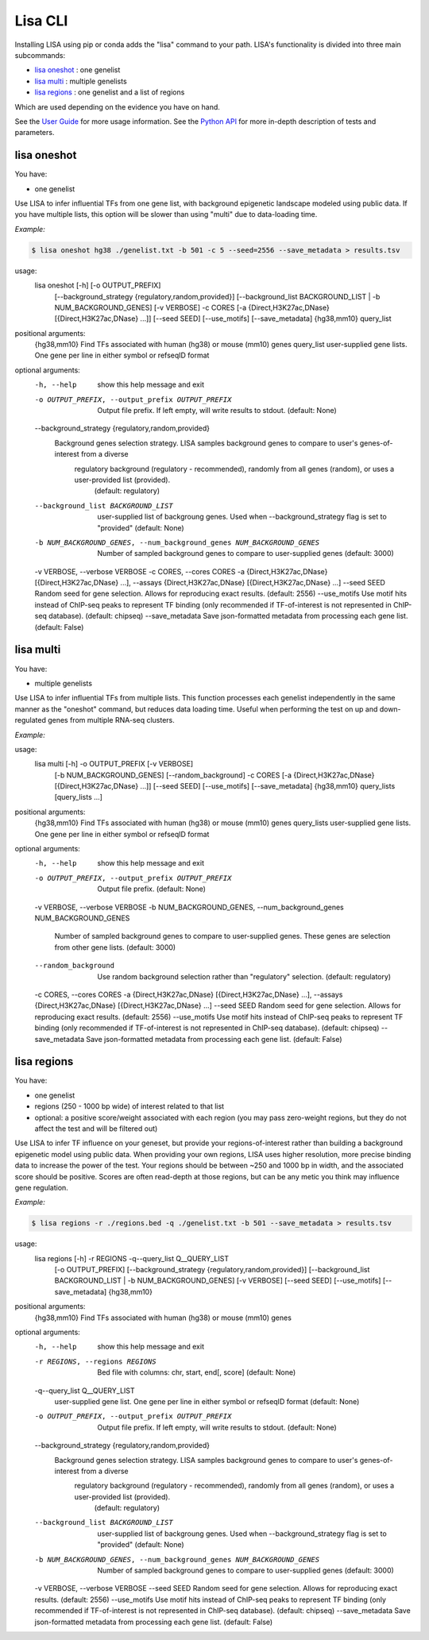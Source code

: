 
********
Lisa CLI
********

Installing LISA using pip or conda adds the "lisa" command to your path. LISA's functionality is divided into three main subcommands:

* `lisa oneshot`_ : one genelist
* `lisa multi`_ : multiple genelists
* `lisa regions`_ : one genelist and a list of regions

Which are used depending on the evidence you have on hand. 

See the `User Guide <docs/user_guide.rst>`_ for more usage information.
See the `Python API <docs/python_api.rst>`_ for more in-depth description of tests and parameters.

lisa oneshot
************

You have:

* one genelist

Use LISA to infer influential TFs from one gene list, with background epigenetic landscape modeled using public data. 
If you have multiple lists, this option will be slower than using "multi" due to data-loading time. 

*Example:*

.. code-block:: bash

    $ lisa oneshot hg38 ./genelist.txt -b 501 -c 5 --seed=2556 --save_metadata > results.tsv

usage:
	lisa oneshot [-h] [-o OUTPUT_PREFIX]
                            [--background_strategy {regulatory,random,provided}]
                            [--background_list BACKGROUND_LIST | -b NUM_BACKGROUND_GENES]
                            [-v VERBOSE] -c CORES
                            [-a {Direct,H3K27ac,DNase} [{Direct,H3K27ac,DNase} ...]]
                            [--seed SEED] [--use_motifs] [--save_metadata]
                            {hg38,mm10} query_list

positional arguments:
  {hg38,mm10}           Find TFs associated with human (hg38) or mouse (mm10) genes
  query_list            user-supplied gene lists. One gene per line in either symbol or refseqID format

optional arguments:
  -h, --help            show this help message and exit
  -o OUTPUT_PREFIX, --output_prefix OUTPUT_PREFIX
                        Output file prefix. If left empty, will write results to stdout. (default: None)
  --background_strategy {regulatory,random,provided}
                        Background genes selection strategy. LISA samples background genes to compare to user's genes-of-interest from a diverse
                                regulatory background (regulatory - recommended), randomly from all genes (random), or uses a user-provided list (provided).
                                 (default: regulatory)
  --background_list BACKGROUND_LIST
                        user-supplied list of backgroung genes. Used when --background_strategy flag is set to "provided" (default: None)
  -b NUM_BACKGROUND_GENES, --num_background_genes NUM_BACKGROUND_GENES
                        Number of sampled background genes to compare to user-supplied genes (default: 3000)
  -v VERBOSE, --verbose VERBOSE
  -c CORES, --cores CORES
  -a {Direct,H3K27ac,DNase} [{Direct,H3K27ac,DNase} ...], --assays {Direct,H3K27ac,DNase} [{Direct,H3K27ac,DNase} ...]
  --seed SEED           Random seed for gene selection. Allows for reproducing exact results. (default: 2556)
  --use_motifs          Use motif hits instead of ChIP-seq peaks to represent TF binding (only recommended if TF-of-interest is not represented in ChIP-seq database). (default: chipseq)
  --save_metadata       Save json-formatted metadata from processing each gene list. (default: False)


lisa multi
**********

You have:

* multiple genelists

Use LISA to infer influential TFs from multiple lists. This function processes each genelist independently in the same manner as the "oneshot" command, but reduces data loading time. Useful when performing 
the test on up and down-regulated genes from multiple RNA-seq clusters.

*Example:*

.. code-block:: bash
    $ lisa multi hg38 ./genelists/*.txt -b 501 -c 5 -o ./results/

usage:
	lisa multi [-h] -o OUTPUT_PREFIX [-v VERBOSE]
                          [-b NUM_BACKGROUND_GENES] [--random_background] -c
                          CORES
                          [-a {Direct,H3K27ac,DNase} [{Direct,H3K27ac,DNase} ...]]
                          [--seed SEED] [--use_motifs] [--save_metadata]
                          {hg38,mm10} query_lists [query_lists ...]

positional arguments:
  {hg38,mm10}           Find TFs associated with human (hg38) or mouse (mm10) genes
  query_lists           user-supplied gene lists. One gene per line in either symbol or refseqID format

optional arguments:
  -h, --help            show this help message and exit
  -o OUTPUT_PREFIX, --output_prefix OUTPUT_PREFIX
                        Output file prefix. (default: None)
  -v VERBOSE, --verbose VERBOSE
  -b NUM_BACKGROUND_GENES, --num_background_genes NUM_BACKGROUND_GENES
                        Number of sampled background genes to compare to user-supplied genes. These genes are selection from other gene lists. (default: 3000)
  --random_background   Use random background selection rather than "regulatory" selection. (default: regulatory)
  -c CORES, --cores CORES
  -a {Direct,H3K27ac,DNase} [{Direct,H3K27ac,DNase} ...], --assays {Direct,H3K27ac,DNase} [{Direct,H3K27ac,DNase} ...]
  --seed SEED           Random seed for gene selection. Allows for reproducing exact results. (default: 2556)
  --use_motifs          Use motif hits instead of ChIP-seq peaks to represent TF binding (only recommended if TF-of-interest is not represented in ChIP-seq database). (default: chipseq)
  --save_metadata       Save json-formatted metadata from processing each gene list. (default: False)


lisa regions
************

You have:

* one genelist
* regions (250 - 1000 bp wide) of interest related to that list
* optional: a positive score/weight associated with each region (you may pass zero-weight regions, but they do not affect the test and will be filtered out)

Use LISA to infer TF influence on your geneset, but provide your regions-of-interest rather than building a background epigenetic model using public data. When providing 
your own regions, LISA uses higher resolution, more precise binding data to increase the power of the test. Your regions should be between ~250 and 1000 bp in width, and the 
associated score should be positive. Scores are often read-depth at those regions, but can be any metic you think may influence gene regulation.

*Example:*

.. code-block:: bash

    $ lisa regions -r ./regions.bed -q ./genelist.txt -b 501 --save_metadata > results.tsv

usage:
	lisa regions [-h] -r REGIONS -q--query_list Q__QUERY_LIST
                            [-o OUTPUT_PREFIX]
                            [--background_strategy {regulatory,random,provided}]
                            [--background_list BACKGROUND_LIST | -b NUM_BACKGROUND_GENES]
                            [-v VERBOSE] [--seed SEED] [--use_motifs]
                            [--save_metadata]
                            {hg38,mm10}

positional arguments:
  {hg38,mm10}           Find TFs associated with human (hg38) or mouse (mm10) genes

optional arguments:
  -h, --help            show this help message and exit
  -r REGIONS, --regions REGIONS
                        Bed file with columns: chr, start, end[, score] (default: None)
  -q--query_list Q__QUERY_LIST
                        user-supplied gene list. One gene per line in either symbol or refseqID format (default: None)
  -o OUTPUT_PREFIX, --output_prefix OUTPUT_PREFIX
                        Output file prefix. If left empty, will write results to stdout. (default: None)
  --background_strategy {regulatory,random,provided}
                        Background genes selection strategy. LISA samples background genes to compare to user's genes-of-interest from a diverse
                                regulatory background (regulatory - recommended), randomly from all genes (random), or uses a user-provided list (provided).
                                 (default: regulatory)
  --background_list BACKGROUND_LIST
                        user-supplied list of backgroung genes. Used when --background_strategy flag is set to "provided" (default: None)
  -b NUM_BACKGROUND_GENES, --num_background_genes NUM_BACKGROUND_GENES
                        Number of sampled background genes to compare to user-supplied genes (default: 3000)
  -v VERBOSE, --verbose VERBOSE
  --seed SEED           Random seed for gene selection. Allows for reproducing exact results. (default: 2556)
  --use_motifs          Use motif hits instead of ChIP-seq peaks to represent TF binding (only recommended if TF-of-interest is not represented in ChIP-seq database). (default: chipseq)
  --save_metadata       Save json-formatted metadata from processing each gene list. (default: False)

